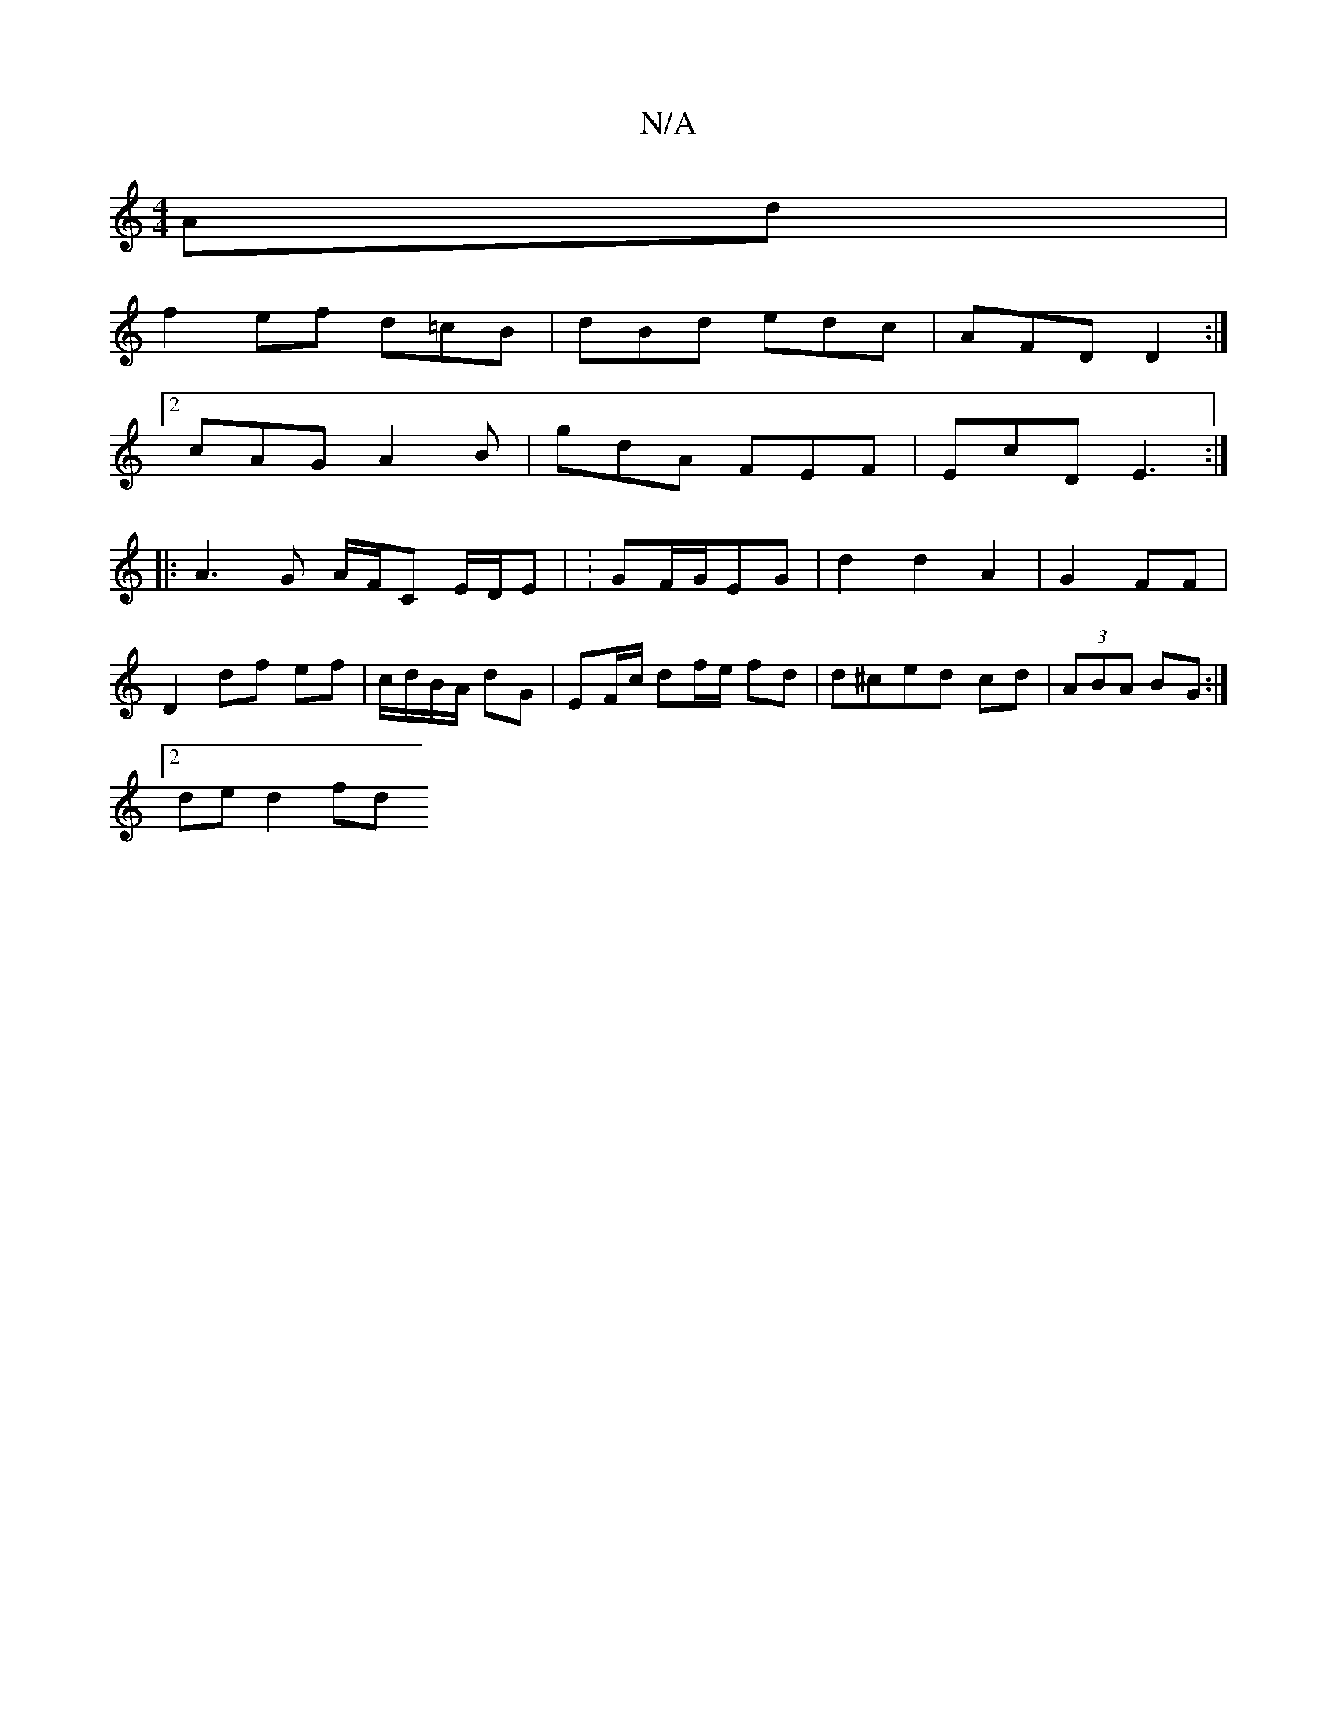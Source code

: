 X:1
T:N/A
M:4/4
R:N/A
K:Cmajor
 Ad |
f2 ef d=cB | dBd edc | AFD D2 :|
[2 cAG A2 B | gdA FEF | EcD E3 :|
|:A3 G A/F/C E/D/E | : GF/G/EG | d2 d2 A2 | G2 FF |
D2 df ef | c/d/B/A/ dG | EF/c/ df/e/ fd | d^ced cd|(3ABA BG :|
[2 de d2 fd 